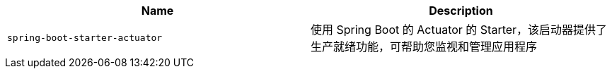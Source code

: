 |===
| Name | Description

| [[spring-boot-starter-actuator]]`spring-boot-starter-actuator`
| 使用 Spring Boot 的 Actuator 的 Starter，该启动器提供了生产就绪功能，可帮助您监视和管理应用程序
|===
